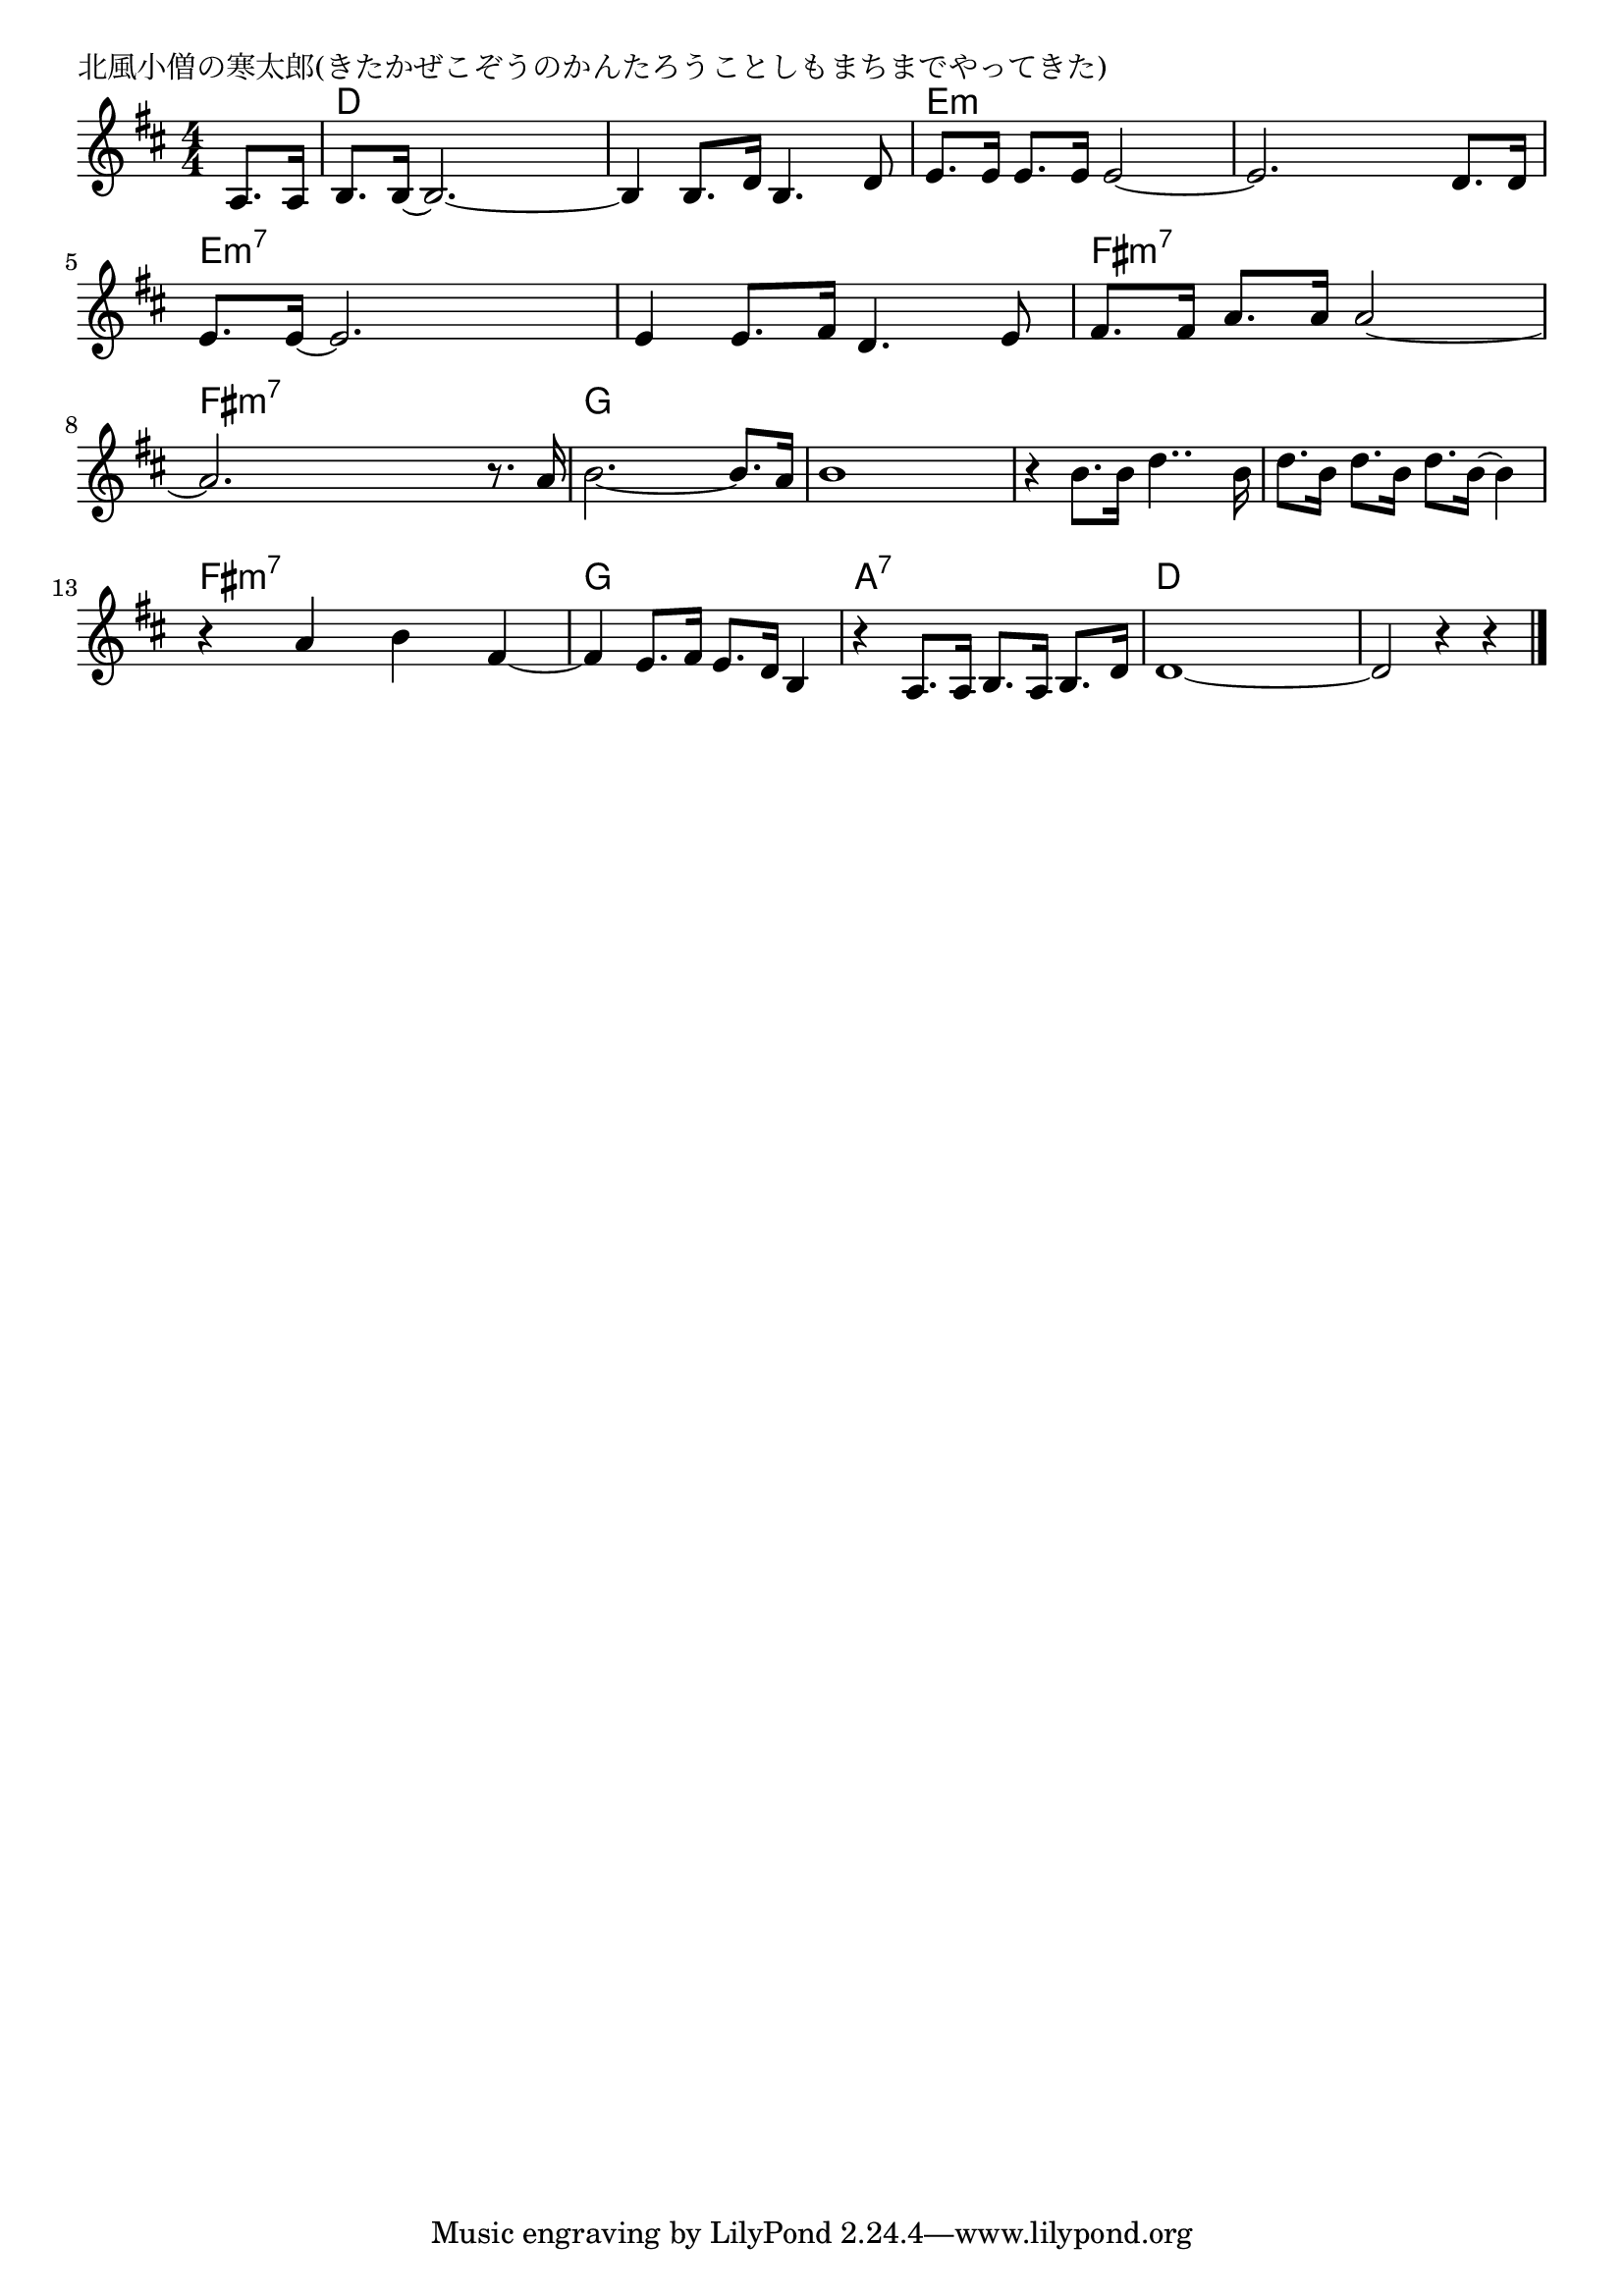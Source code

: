 \version "2.18.2"

% 北風小僧の寒太郎(きたかぜこぞうのかんたろうことしもまちまでやってきた)

\header {
piece = "北風小僧の寒太郎(きたかぜこぞうのかんたろうことしもまちまでやってきた)"
}

melody =
\relative c' {
\key d \major
\time 4/4
\set Score.tempoHideNote = ##t
\tempo 4=100
\numericTimeSignature
\partial 4
%
a8. a16 |
b8. b16~ b2.~ |
b4 b8. d16 b4. d8 |
e8. e16 e8. e16 e2~ |
e2. d8. d16 |
\break
e8. e16~e2. |
e4 e8. fis16 d4. e8 |
fis8. fis16 a8. a16 a2~ |
\break
a2. r8. a16 |
b2.~ b8. a16 |
b1 |
r4 b8. b16 d4.. b16 |
d8. b16 d8. b16 d8. b16~ b4 |
\break
r4 a b fis~ |
fis e8. fis16 e8. d16 b4 |
r4 a8. a16 b8. a16 b8. d16 |
d1~ |
d2 r4 r4 |

\bar "|."
}
\score {
<<
\chords {
\set noChordSymbol = ""
\set chordChanges=##t
%%
r4 d d d d d d d d e:m e:m e:m e:m e:m e:m e:m e:m
e:m7 e:m7 e:m7 e:m7 e:m7 e:m7 e:m7 e:m7 fis:m7 fis:m7 fis:m7 fis:m7 fis:m7 fis:m7 fis:m7 fis:m7 
g g g g g g g g g g g g g g g g
fis:m7 fis:m7 fis:m7 fis:m7 g g g g a:7 a:7 a:7 a:7 d d d d

}
\new Staff {\melody}
>>
\layout {
line-width = #190
indent = 0\mm
}
\midi {}
}